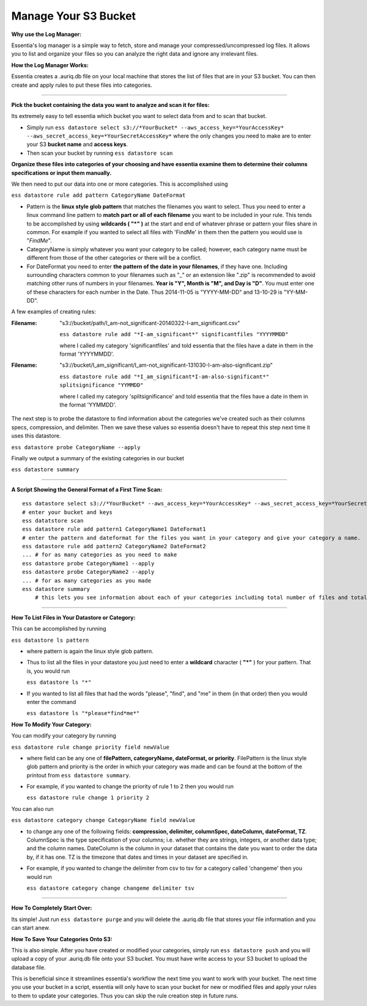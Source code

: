 Manage Your S3 Bucket
======================

**Why use the Log Manager:**

Essentia's log manager is a simple way to fetch, store and manage your compressed/uncompressed log files. It allows you to list and organize your files so you can analyze the right data and ignore any irrelevant files.
 
**How the Log Manager Works:**

Essentia creates a .auriq.db file on your local machine that stores the list of files that are in your S3 bucket. You can then create and apply rules to put these files into categories.

---------------------------------------------------------
 
**Pick the bucket containing the data you want to analyze and scan it for files:**

Its extremely easy to tell essentia which bucket you want to select data from and to scan that bucket.

* Simply run ``ess datastore select s3://*YourBucket* --aws_access_key=*YourAccessKey* --aws_secret_access_key=*YourSecretAccessKey*`` where the only changes you need to make are to enter your S3 **bucket name** and **access keys**.
* Then scan your bucket by running ``ess datastore scan``
 
**Organize these files into categories of your choosing and have essentia examine them to determine their columns specifications or input them manually.**

We then need to put our data into one or more categories. This is accomplished using

``ess datastore rule add pattern CategoryName DateFormat``

* Pattern is the **linux style glob pattern** that matches the filenames you want to select. Thus you need to enter a linux command line pattern to **match part or all of each filename** you want to be included in your rule. This tends to be accomplished by using **wildcards ( "*" )** at the start and end of whatever phrase or pattern your files share in common. For example if you wanted to select all files with 'FindMe' in them then the pattern you would use is "*FindMe*".

* CategoryName is simply whatever you want your category to be called; however, each category name must be different from those of the other categories or there will be a conflict.

* For DateFormat you need to enter **the pattern of the date in your filenames**, if they have one. Including surrounding characters common to your filenames such as "_" or an extension like ".zip" is recommended to avoid matching other runs of numbers in your filenames. **Year is "Y", Month is "M", and Day is "D"**. You must enter one of these characters for each number in the Date. Thus 2014-11-05 is "YYYY-MM-DD" and 13-10-29 is "YY-MM-DD".    

A few examples of creating rules:

:Filename: 

    "s3://bucket/path/I_am-not_significant-20140322-I-am_significant.csv"

    ``ess datastore rule add "*I-am_significant*" significantfiles "YYYYMMDD"``

    where I called my category 'significantfiles' and told essentia that the files have a date in them in the format 'YYYYMMDD'.

:Filename: 

    "s3://bucket/I_am_significant/I_am-not_significant-131030-I-am-also-significant.zip"

    ``ess datastore rule add "*I_am_significant*I-am-also-significant*" splitsignificance "YYMMDD"``

    where I called my category 'splitsignificance' and told essentia that the files have a date in them in the format 'YYMMDD'.

The next step is to probe the datastore to find information about the categories we've created such as their columns specs, compression, and delimiter. Then we save these values so essentia doesn't have to repeat this step next time it uses this datastore.

``ess datastore probe CategoryName --apply``

Finally we output a summary of the existing categories in our bucket

``ess datastore summary``

---------------------------------------------------------
 
**A Script Showing the General Format of a First Time Scan:**

::

    ess datastore select s3://*YourBucket* --aws_access_key=*YourAccessKey* --aws_secret_access_key=*YourSecretAccessKey*
    # enter your bucket and keys
    ess datatstore scan
    ess datastore rule add pattern1 CategoryName1 DateFormat1
    # enter the pattern and dateformat for the files you want in your category and give your category a name.
    ess datastore rule add pattern2 CategoryName2 DateFormat2
    ... # for as many categories as you need to make
    ess datastore probe CategoryName1 --apply
    ess datastore probe CategoryName2 --apply
    ... # for as many categories as you made
    ess datastore summary
        # this lets you see information about each of your categories including total number of files and total size.
 
---------------------------------------------------------

**How To List Files in Your Datastore or Category:**

This can be accomplished by running

``ess datastore ls pattern``

* where pattern is again the linux style glob pattern. 

* Thus to list all the files in your datastore you just need to enter a **wildcard** character ( **"*"** ) for your pattern. That is, you would run

  ``ess datastore ls "*"``

* If you wanted to list all files that had the words "please", "find", and "me" in them (in that order) then you would enter the command

  ``ess datastore ls "*please*find*me*"``
 
**How To Modify Your Category:**

You can modify your category by running

``ess datastore rule change priority field newValue``

* where field can be any one of **filePattern, categoryName, dateFormat, or priority**. FilePattern is the linux style glob pattern and priority is the order in which your category was made and can be found at the bottom of the printout from ``ess datastore summary``.

* For example, if you wanted to change the priority of rule 1 to 2 then you would run

  ``ess datastore rule change 1 priority 2``

You can also run

``ess datastore category change CategoryName field newValue``
    
* to change any one of the following fields: **compression, delimiter, columnSpec, dateColumn, dateFormat, TZ**. ColumnSpec is the type specification of your columns; i.e. whether they are strings, integers, or another data type; and the column names. DateColumn is the column in your dataset that contains the date you want to order the data by, if it has one. TZ is the timezone that dates and times in your dataset are specified in.

* For example, if you wanted to change the delimiter from csv to tsv for a category called 'changeme' then you would run

  ``ess datastore category change changeme delimiter tsv``

---------------------------------------------------------
 
**How To Completely Start Over:**

Its simple! Just run ``ess datastore purge``  and you will delete the .auriq.db file that stores your file information and you can start anew.
 
**How To Save Your Categories Onto S3:**

This is also simple. After you have created or modified your categories, simply run ``ess datastore push``  and you will upload a copy of your .auriq.db file onto your S3 bucket. You must have write access to your S3 bucket to upload the database file.

This is beneficial since it streamlines essentia's workflow the next time you want to work with your bucket. The next time you use your bucket in a script, essentia will only have to scan your bucket for new or modified files and apply your rules to them to update your categories. Thus you can skip the rule creation step in future runs.